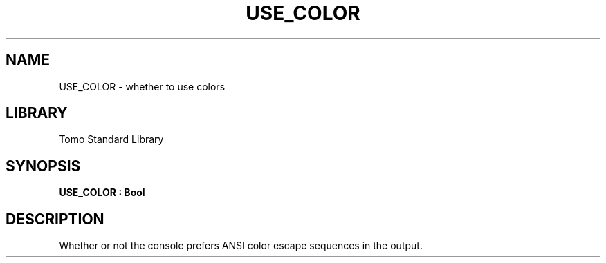 '\" t
.\" Copyright (c) 2025 Bruce Hill
.\" All rights reserved.
.\"
.TH USE_COLOR 3 2025-04-21T14:58:16.945447 "Tomo man-pages"
.SH NAME
USE_COLOR \- whether to use colors
.SH LIBRARY
Tomo Standard Library
.SH SYNOPSIS
.nf
.BI USE_COLOR\ :\ Bool
.fi
.SH DESCRIPTION
Whether or not the console prefers ANSI color escape sequences in the output.



